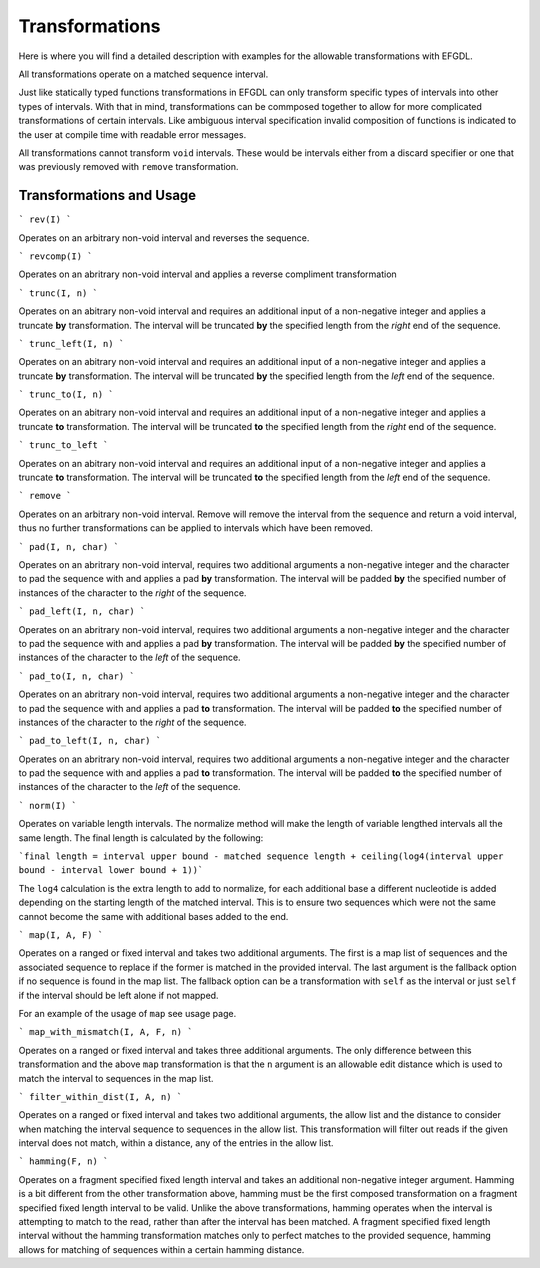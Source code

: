 Transformations
===============

Here is where you will find a detailed description with examples for the allowable transformations with EFGDL.

All transformations operate on a matched sequence interval. 

Just like statically typed functions transformations in EFGDL can only transform specific types of intervals into other types of intervals. With that in mind, transformations
can be commposed together to allow for more complicated transformations of certain intervals. Like ambiguous interval specification invalid composition of functions is indicated
to the user at compile time with readable error messages. 

All transformations cannot transform ``void`` intervals. These would be intervals either from a discard specifier or one that was previously removed with ``remove`` transformation. 

Transformations and Usage
-------------------------

```
rev(I)
```

Operates on an arbitrary non-void interval and reverses the sequence.


```
revcomp(I)
```

Operates on an abritrary non-void interval and applies a reverse compliment transformation


```
trunc(I, n)
```

Operates on an abitrary non-void interval and requires an additional input of a non-negative integer and applies a truncate **by** transformation. 
The interval will be truncated **by** the specified length from the *right* end of the sequence. 


```
trunc_left(I, n)
```

Operates on an abitrary non-void interval and requires an additional input of a non-negative integer and applies a truncate **by** transformation. 
The interval will be truncated **by** the specified length from the *left* end of the sequence. 


```
trunc_to(I, n)
```

Operates on an abitrary non-void interval and requires an additional input of a non-negative integer and applies a truncate **to** transformation.
The interval will be truncated **to** the specified length from the *right* end of the sequence.

```
trunc_to_left
```

Operates on an abitrary non-void interval and requires an additional input of a non-negative integer and applies a truncate **to** transformation.
The interval will be truncated **to** the specified length from the *left* end of the sequence.

```
remove
```

Operates on an arbitrary non-void interval. Remove will remove the interval from the sequence and return a void interval, thus no further transformations
can be applied to intervals which have been removed.


```
pad(I, n, char)
```

Operates on an abritrary non-void interval, requires two additional arguments a non-negative integer and the character to pad the sequence with and applies
a pad **by** transformation. The interval will be padded **by** the specified number of instances of the character to the *right* of the sequence.


```
pad_left(I, n, char)
```

Operates on an abritrary non-void interval, requires two additional arguments a non-negative integer and the character to pad the sequence with and applies
a pad **by** transformation. The interval will be padded **by** the specified number of instances of the character to the *left* of the sequence.

```
pad_to(I, n, char)
```

Operates on an abritrary non-void interval, requires two additional arguments a non-negative integer and the character to pad the sequence with and applies
a pad **to** transformation. The interval will be padded **to** the specified number of instances of the character to the *right* of the sequence.

```
pad_to_left(I, n, char)
```

Operates on an abritrary non-void interval, requires two additional arguments a non-negative integer and the character to pad the sequence with and applies
a pad **to** transformation. The interval will be padded **to** the specified number of instances of the character to the *left* of the sequence.

```
norm(I)
```

Operates on variable length intervals. The normalize method will make the length of variable lengthed intervals all the same length. The final length is calculated by the following: 

```final length = interval upper bound - matched sequence length + ceiling(log4(interval upper bound - interval lower bound + 1))```

The ``log4`` calculation is the extra length to add to normalize, for each additional base a different nucleotide is added depending on the starting length of the matched interval.
This is to ensure two sequences which were not the same cannot become the same with additional bases added to the end.

```
map(I, A, F)
```

Operates on a ranged or fixed interval and takes two additional arguments. The first is a map list of sequences and the associated sequence to replace if the former is matched in the provided interval.
The last argument is the fallback option if no sequence is found in the map list. The fallback option can be a transformation with ``self`` as the interval or just ``self`` if the interval should be left alone if not mapped.

For an example of the usage of ``map`` see usage page.

```
map_with_mismatch(I, A, F, n)
```

Operates on a ranged or fixed interval and takes three additional arguments. The only difference between this transformation and the above ``map`` transformation is that the ``n`` argument is an allowable edit
distance which is used to match the interval to sequences in the map list. 

```
filter_within_dist(I, A, n)
```

Operates on a ranged or fixed interval and takes two additional arguments, the allow list and the distance to consider when matching the interval sequence to sequences in the allow list. This transformation will filter out
reads if the given interval does not match, within a distance, any of the entries in the allow list.

```
hamming(F, n)
```

Operates on a fragment specified fixed length interval and takes an additional non-negative integer argument. Hamming is a bit different from the other transformation above, hamming must be the first composed transformation on 
a fragment specified fixed length interval to be valid. Unlike the above transformations, hamming operates when the interval is attempting to match to the read, rather than after the interval has been matched. A fragment specified 
fixed length interval without the hamming transformation matches only to perfect matches to the provided sequence, hamming allows for matching of sequences within a certain hamming distance. 

